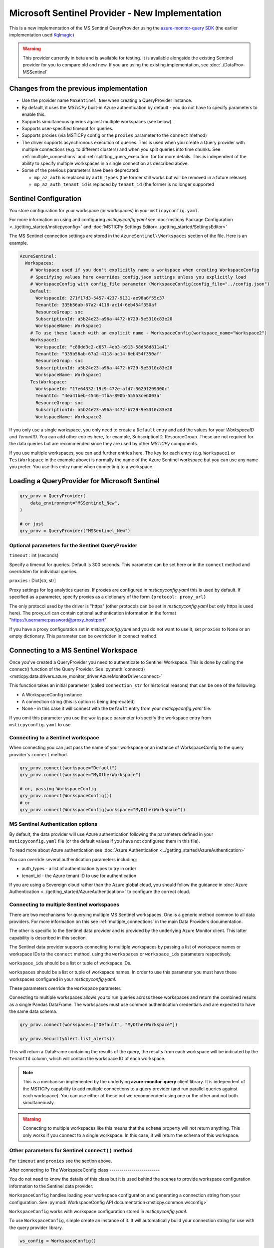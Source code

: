 Microsoft Sentinel Provider - New Implementation
================================================

This is a new implementation of the MS Sentinel QueryProvider using
the
`azure-monitor-query SDK <https://learn.microsoft.com/python/api/overview/azure/monitor-query-readme?view=azure-python>`__
(the earlier implementation used
`Kqlmagic <https://github.com/microsoft/jupyter-Kqlmagic>`__)

.. warning:: This provider currently in beta and is available for testing.
   It is available alongside the existing Sentinel provider for you
   to compare old and new.
   If you are using the existing implementation, see :doc:`./DataProv-MSSentinel`

Changes from the previous implementation
----------------------------------------

* Use the provider name ``MSSentinel_New`` when creating a QueryProvider
  instance.
* By default, it uses the *MSTICPy* built-in Azure authentication by
  default - you do not have to specify parameters to enable this.
* Supports simultaneous queries against multiple workspaces (see below).
* Supports user-specified timeout for queries.
* Supports proxies (via MSTICPy config or the ``proxies`` parameter to
  the ``connect`` method)
* The driver supports asynchronous execution of queries. This is used
  when you create a Query provider with multiple connections (e.g.
  to different clusters) and when you split queries into time chunks.
  See :ref:`multiple_connections` and :ref:`splitting_query_execution` for
  for more details. This is independent of the ability to specify
  multiple workspaces in a single connection as described above.
* Some of the previous parameters have been deprecated:

  * ``mp_az_auth`` is replaced by ``auth_types`` (the former still works
    but will be removed in a future release).
  * ``mp_az_auth_tenant_id`` is replaced by ``tenant_id`` (the former
    is no longer supported


Sentinel Configuration
----------------------

You store configuration for your workspace (or workspaces) in
your ``msticpyconfig.yaml``.

For more information on using and configuring *msticpyconfig.yaml* see
:doc:`msticpy Package Configuration <../getting_started/msticpyconfig>`
and :doc:`MSTICPy Settings Editor<../getting_started/SettingsEditor>`

The MS Sentinel connection settings are stored in the
``AzureSentinel\\Workspaces`` section of the file.
Here is an example.

.. code:: yaml

    AzureSentinel:
      Workspaces:
        # Workspace used if you don't explicitly name a workspace when creating WorkspaceConfig
        # Specifying values here overrides config.json settings unless you explicitly load
        # WorkspaceConfig with config_file parameter (WorkspaceConfig(config_file="../config.json")
        Default:
          WorkspaceId: 271f17d3-5457-4237-9131-ae98a6f55c37
          TenantId: 335b56ab-67a2-4118-ac14-6eb454f350af
          ResourceGroup: soc
          SubscriptionId: a5b24e23-a96a-4472-b729-9e5310c83e20
          WorkspaceName: Workspace1
        # To use these launch with an explicit name - WorkspaceConfig(workspace_name="Workspace2")
        Workspace1:
          WorkspaceId: "c88dd3c2-d657-4eb3-b913-58d58d811a41"
          TenantId: "335b56ab-67a2-4118-ac14-6eb454f350af"
          ResourceGroup: soc
          SubscriptionId: a5b24e23-a96a-4472-b729-9e5310c83e20
          WorkspaceName: Workspace1
        TestWorkspace:
          WorkspaceId: "17e64332-19c9-472e-afd7-3629f299300c"
          TenantId: "4ea41beb-4546-4fba-890b-55553ce6003a"
          ResourceGroup: soc
          SubscriptionId: a5b24e23-a96a-4472-b729-9e5310c83e20
          WorkspaceName: Workspace2

If you only use a single workspace, you only need to create a ``Default`` entry and
add the values for your *WorkspaceID* and *TenantID*. You can add other entries here,
for example, SubscriptionID, ResourceGroup. These are not required for the data
queries but are recommended since they are used by other *MSTICPy* components.

If you use multiple workspaces, you can add further entries here. The key for
each entry (e.g. ``Workspace1`` or ``TestWorkspace`` in the example above)
is normally the name of the Azure Sentinel workspace but
you can use any name you prefer. You use this entry name when connecting
to a workspace.


Loading a QueryProvider for Microsoft Sentinel
----------------------------------------------

.. code:: ipython3

    qry_prov = QueryProvider(
        data_environment="MSSentinel_New",
    )

    # or just
    qry_prov = QueryProvider("MSSentinel_New")

Optional parameters for the Sentinel QueryProvider
~~~~~~~~~~~~~~~~~~~~~~~~~~~~~~~~~~~~~~~~~~~~~~~~~~

``timeout`` : int (seconds)

Specify a timeout for queries. Default is 300 seconds.
This parameter can be set here or in the ``connect`` method
and overridden for individual queries.

``proxies`` : Dict[str, str]

Proxy settings for log analytics queries.
If proxies are configured in *msticpyconfig.yaml* this is used by default.
If specified as a parameter, specify proxies as a dictionary of the form
``{protocol: proxy_url}``

The only protocol used by the driver is "https" (other protocols
can be set in *msticpyconfig.yaml* but only https is used here).
The proxy_url can contain
optional authentication information in the format
"https://username:password@proxy_host:port"

If you have a proxy configuration set in *msticpyconfig.yaml* and
you do not want to use it, set ``proxies`` to None or an empty dictionary.
This parameter can be overridden in connect method.

Connecting to a MS Sentinel Workspace
-------------------------------------

Once you've created a QueryProvider you need to authenticate to Sentinel
Workspace. This is done by calling the connect() function of the Query
Provider. See
:py:meth:`connect() <msticpy.data.drivers.azure_monitor_driver.AzureMonitorDriver.connect>`

This function takes an initial parameter (called ``connection_str`` for
historical reasons) that can be one of the following:

* A WorkspaceConfig instance
* A connection string (this is option is being deprecated)
* None - in this case it will connect with the ``Default`` entry from
  your *msticpyconfig.yaml* file.

If you omit this parameter you use the ``workspace`` parameter
to specify the workspace entry from ``msticpyconfig.yaml`` to use.


Connecting to a Sentinel workspace
~~~~~~~~~~~~~~~~~~~~~~~~~~~~~~~~~~

When connecting you can just pass the name of your workspace or
an instance of WorkspaceConfig to the query provider's ``connect`` method.

.. code:: IPython

    qry_prov.connect(workspace="Default")
    qry_prov.connect(workspace="MyOtherWorkspace")

    # or, passing WorkspaceConfig
    qry_prov.connect(WorkspaceConfig())
    # or
    qry_prov.connect(WorkspaceConfig(workspace="MyOtherWorkspace"))


MS Sentinel Authentication options
~~~~~~~~~~~~~~~~~~~~~~~~~~~~~~~~~~

By default, the data provider will use Azure authentication
following the parameters defined in your ``msticpyconfig.yaml`` file
(or the default values if you have not configured them in this file).

To read more about Azure authentication see
:doc:`Azure Authentication <../getting_started/AzureAuthentication>`

You can override several authentication parameters including:

* auth_types - a list of authentication types to try in order
* tenant_id - the Azure tenant ID to use for authentication

If you are using a Sovereign cloud rather than the Azure global cloud,
you should follow the guidance in
:doc:`Azure Authentication <../getting_started/AzureAuthentication>`
to configure the correct cloud.



Connecting to multiple Sentinel workspaces
~~~~~~~~~~~~~~~~~~~~~~~~~~~~~~~~~~~~~~~~~~

There are two mechanisms for querying multiple MS Sentinel workspaces.
One is a generic method common to all data providers. For more
information on this see :ref:`multiple_connections` in the main
Data Providers documentation.

The other is specific to the Sentinel data provider and is provided
by the underlying Azure Monitor client. This latter capability is described in
this section.

The Sentinel data provider supports connecting to multiple workspaces by
passing a list of workspace names or workspace IDs to the ``connect`` method.
using the ``workspaces`` or ``workspace_ids`` parameters respectively.

``workspace_ids`` should be a list or tuple of workspace IDs.

``workspaces`` should be a list or tuple of workspace names. In order
to use this parameter you must have these workspaces configured in
your *msticpyconfig.yaml*.

These parameters override the ``workspace`` parameter.

Connecting to multiple workspaces allows you to run queries across these
workspaces and return the combined results as a single Pandas DataFrame.
The workspaces must use common authentication credentials and are
expected to have the same data schema.

.. code:: ipython3

    qry_prov.connect(workspaces=["Default", "MyOtherWorkspace"])

    qry_prov.SecurityAlert.list_alerts()

This will return a DataFrame containing the results of the query,
the results from each workspace will be indicated by the
``TenantId`` column, which will contain the workspace ID of
each workspace.

.. note:: This is a mechanism implemented by the underlying
  **azure-monitor-query**
  client library. It is independent of the MSTICPy capability to
  add multiple connections to a query provider (and run parallel
  queries against each workspace). You can use either of these
  but we recommended using
  one or the other and not both simultaneously.

.. warning:: Connecting to multiple workspaces like this means
  that the ``schema`` property will not return anything. This
  only works if you connect to a single workspace. In this case,
  it will return the schema of this workspace.


Other parameters for Sentinel ``connect()`` method
~~~~~~~~~~~~~~~~~~~~~~~~~~~~~~~~~~~~~~~~~~~~~~~~~~

For ``timeout`` and ``proxies`` see the section above.

After connecting to
The WorkspaceConfig class
-------------------------

You do not need to know the details of this class but it is used
behind the scenes to provide workspace configuration information
to the Sentinel data provider.

``WorkspaceConfig`` handles loading your workspace configuration
and generating a connection string from your configuration.
See :py:mod:`WorkspaceConfig API documentation<msticpy.common.wsconfig>`

``WorkspaceConfig`` works with workspace configuration stored in *msticpyconfig.yaml*.

To use ``WorkspaceConfig``, simple create an instance of it. It will automatically build
your connection string for use with the query provider library.

.. code:: python3

    ws_config = WorkspaceConfig()

When called without parameters, *WorkspaceConfig* loads the "Default"
entry in your *msticpyconfig.yaml*. To specify a different workspace pass the ``workspace`` parameter
with the name of your workspace entry. This value is the name of
the section in the ``msticpyconfig.yaml`` ``Workspaces`` section.

.. note:: the ``workspace`` parameter value is the entry heading in
  your ``msticpyconfig.yaml``. As mentioned above, this may
  not necessarily be the same as your workspace name.

.. code:: python3

    ws_config = WorkspaceConfig(workspace="TestWorkspace")


To see which workspaces are configured in your *msticpyconfig.yaml* use
the ``list_workspaces()`` function.

.. tip:: ``list_workspaces`` is a class function, so you do not need to
   instantiate a WorkspaceConfig to call this function.

.. code:: python3

    WorkspaceConfig.list_workspaces()

.. parsed-literal::

    {'Default': {'WorkspaceId': '271f17d3-5457-4237-9131-ae98a6f55c37',
      'TenantId': '335b56ab-67a2-4118-ac14-6eb454f350af'},
     'Workspace1': {'WorkspaceId': 'c88dd3c2-d657-4eb3-b913-58d58d811a41',
       'TenantId': '335b56ab-67a2-4118-ac14-6eb454f350af'},
     'TestWorkspace': {'WorkspaceId': '17e64332-19c9-472e-afd7-3629f299300c',
       'TenantId': '4ea41beb-4546-4fba-890b-55553ce6003a'}}


Other MS Sentinel Documentation
-------------------------------

Built-in :ref:`data_acquisition/DataQueries:Queries for Microsoft Sentinel`.

See also: :py:mod:`Sentinel KQL driver API documentation <msticpy.data.drivers.azure_kusto_driver>`
